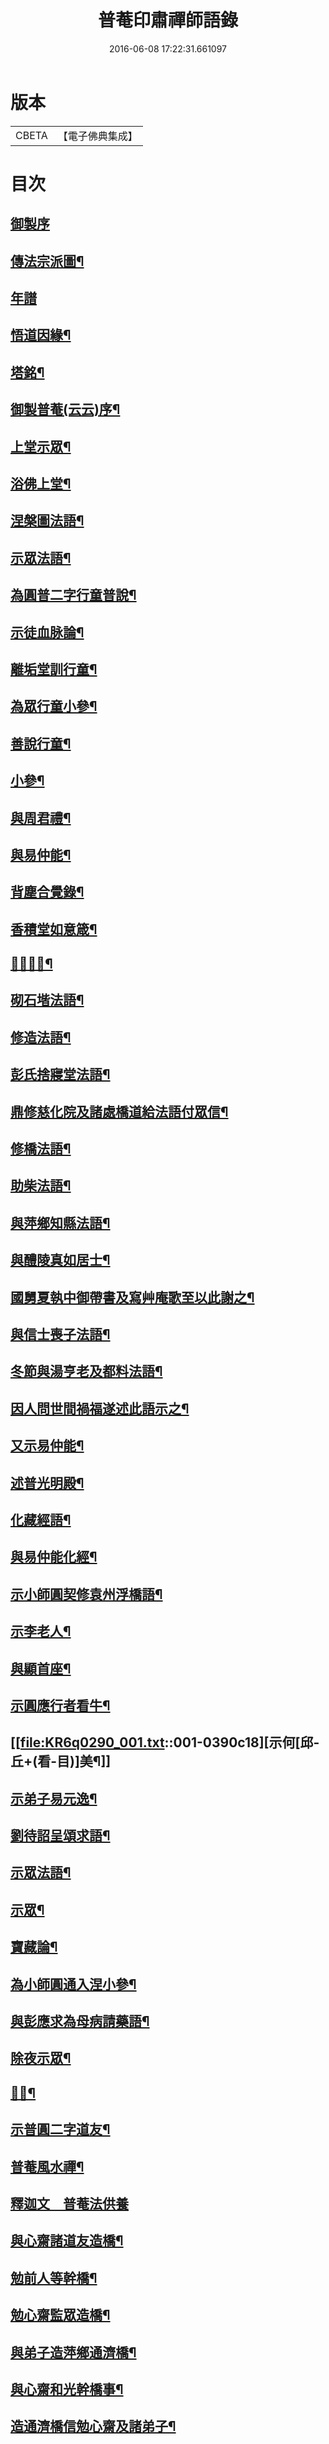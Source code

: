 #+TITLE: 普菴印肅禪師語錄 
#+DATE: 2016-06-08 17:22:31.661097

* 版本
 |     CBETA|【電子佛典集成】|

* 目次
** [[file:KR6q0290_001.txt::001-0368c1][御製序]]
** [[file:KR6q0290_001.txt::001-0369b18][傳法宗派圖¶]]
** [[file:KR6q0290_001.txt::001-0369b27][年譜]]
** [[file:KR6q0290_001.txt::001-0369c19][悟道因緣¶]]
** [[file:KR6q0290_001.txt::001-0370c7][塔銘¶]]
** [[file:KR6q0290_001.txt::001-0371b13][御製普菴(云云)序¶]]
** [[file:KR6q0290_001.txt::001-0372b9][上堂示眾¶]]
** [[file:KR6q0290_001.txt::001-0373a15][浴佛上堂¶]]
** [[file:KR6q0290_001.txt::001-0373b11][涅槃圖法語¶]]
** [[file:KR6q0290_001.txt::001-0373b16][示眾法語¶]]
** [[file:KR6q0290_001.txt::001-0374b6][為圓普二字行童普說¶]]
** [[file:KR6q0290_001.txt::001-0375a15][示徒血脉論¶]]
** [[file:KR6q0290_001.txt::001-0376a6][離垢堂訓行童¶]]
** [[file:KR6q0290_001.txt::001-0377a12][為眾行童小參¶]]
** [[file:KR6q0290_001.txt::001-0378a16][善說行童¶]]
** [[file:KR6q0290_001.txt::001-0379a11][小參¶]]
** [[file:KR6q0290_001.txt::001-0379c11][與周君禮¶]]
** [[file:KR6q0290_001.txt::001-0380c8][與易仲能¶]]
** [[file:KR6q0290_001.txt::001-0381b10][背塵合覺錄¶]]
** [[file:KR6q0290_001.txt::001-0381c23][香積堂如意箴¶]]
** [[file:KR6q0290_001.txt::001-0382b15][𡎺墻法語¶]]
** [[file:KR6q0290_001.txt::001-0382c18][砌石堦法語¶]]
** [[file:KR6q0290_001.txt::001-0383a13][修造法語¶]]
** [[file:KR6q0290_001.txt::001-0383c19][彭氏捨寢堂法語¶]]
** [[file:KR6q0290_001.txt::001-0384a10][鼎修慈化院及諸處橋道給法語付眾信¶]]
** [[file:KR6q0290_001.txt::001-0385a2][修橋法語¶]]
** [[file:KR6q0290_001.txt::001-0385b21][助柴法語¶]]
** [[file:KR6q0290_001.txt::001-0386b4][與萍鄉知縣法語¶]]
** [[file:KR6q0290_001.txt::001-0386c11][與醴陵真如居士¶]]
** [[file:KR6q0290_001.txt::001-0387a14][國舅夏執中御帶書及寫艸庵歌至以此謝之¶]]
** [[file:KR6q0290_001.txt::001-0387b8][與信士喪子法語¶]]
** [[file:KR6q0290_001.txt::001-0387b17][冬節與湯亨老及都料法語¶]]
** [[file:KR6q0290_001.txt::001-0387c7][因人問世間禍福遂述此語示之¶]]
** [[file:KR6q0290_001.txt::001-0388a15][又示易仲能¶]]
** [[file:KR6q0290_001.txt::001-0388a20][述普光明殿¶]]
** [[file:KR6q0290_001.txt::001-0389a16][化藏經語¶]]
** [[file:KR6q0290_001.txt::001-0389c19][與易仲能化經¶]]
** [[file:KR6q0290_001.txt::001-0390a7][示小師圓契修袁州浮橋語¶]]
** [[file:KR6q0290_001.txt::001-0390a22][示李老人¶]]
** [[file:KR6q0290_001.txt::001-0390b23][與顯首座¶]]
** [[file:KR6q0290_001.txt::001-0390c7][示圓應行者看牛¶]]
** [[file:KR6q0290_001.txt::001-0390c18][示何[邱-丘+(看-目)]美¶]]
** [[file:KR6q0290_001.txt::001-0391a11][示弟子易元逸¶]]
** [[file:KR6q0290_001.txt::001-0391a21][劉待詔呈頌求語¶]]
** [[file:KR6q0290_001.txt::001-0391b9][示眾法語¶]]
** [[file:KR6q0290_001.txt::001-0391b24][示眾¶]]
** [[file:KR6q0290_001.txt::001-0391c14][寶藏論¶]]
** [[file:KR6q0290_001.txt::001-0391c22][為小師圓通入涅小參¶]]
** [[file:KR6q0290_001.txt::001-0392c22][與彭應求為母病請藥語¶]]
** [[file:KR6q0290_001.txt::001-0393a13][除夜示眾¶]]
** [[file:KR6q0290_001.txt::001-0393a20][𡎺墻¶]]
** [[file:KR6q0290_001.txt::001-0393b11][示普圓二字道友¶]]
** [[file:KR6q0290_002.txt::002-0393c15][普菴風水禪¶]]
** [[file:KR6q0290_002.txt::002-0398b24][釋迦文　普菴法供養]]
** [[file:KR6q0290_002.txt::002-0398c14][與心齋諸道友造橋¶]]
** [[file:KR6q0290_002.txt::002-0399a15][勉前人等幹橋¶]]
** [[file:KR6q0290_002.txt::002-0399b8][勉心齋監眾造橋¶]]
** [[file:KR6q0290_002.txt::002-0399b22][與弟子造萍鄉通濟橋¶]]
** [[file:KR6q0290_002.txt::002-0399c17][與心齋和光幹橋事¶]]
** [[file:KR6q0290_002.txt::002-0400a4][造通濟橋信勉心齋及諸弟子¶]]
** [[file:KR6q0290_002.txt::002-0400a19][與弟子造橋¶]]
** [[file:KR6q0290_002.txt::002-0400b11][與亨老造橋¶]]
** [[file:KR6q0290_002.txt::002-0400b23][靈濟橋語¶]]
** [[file:KR6q0290_002.txt::002-0400c11][造袁州浮橋語¶]]
** [[file:KR6q0290_002.txt::002-0400c20][萬載縣橋疏¶]]
** [[file:KR6q0290_002.txt::002-0400c24][修城東合浦橋¶]]
** [[file:KR6q0290_002.txt::002-0401a4][答心齋居士布橋¶]]
** [[file:KR6q0290_002.txt::002-0401a24][加頌蜀僧雪頌并序]]
** [[file:KR6q0290_002.txt::002-0401b10][頌¶]]
** [[file:KR6q0290_002.txt::002-0401c3][頌三門¶]]
** [[file:KR6q0290_002.txt::002-0401c14][化齋粮語¶]]
** [[file:KR6q0290_002.txt::002-0402a2][化無盡曆¶]]
** [[file:KR6q0290_002.txt::002-0402a6][楞嚴行道法語¶]]
** [[file:KR6q0290_002.txt::002-0402a18][萍鄉縣丞求頌¶]]
** [[file:KR6q0290_002.txt::002-0402b3][謝戴安撫書院頟¶]]
** [[file:KR6q0290_002.txt::002-0402b11][萍鄉縣宰差淨樂僧首求語修宣風橋¶]]
** [[file:KR6q0290_002.txt::002-0402b16][標羅漢法語¶]]
** [[file:KR6q0290_002.txt::002-0402b24][題三門]]
** [[file:KR6q0290_002.txt::002-0402c6][為彭褒標法堂語¶]]
** [[file:KR6q0290_002.txt::002-0402c17][同輪歌(師乾道四年佛生之月書于東井以益參徒之知而不昧也)¶]]
** [[file:KR6q0290_002.txt::002-0403a3][讚三十六祖頌¶]]
*** [[file:KR6q0290_002.txt::002-0403a4][第一迦葉尊者¶]]
*** [[file:KR6q0290_002.txt::002-0403a6][第二阿難尊者¶]]
*** [[file:KR6q0290_002.txt::002-0403a8][第三商那和修尊者¶]]
*** [[file:KR6q0290_002.txt::002-0403a10][第四優婆毱多尊者¶]]
*** [[file:KR6q0290_002.txt::002-0403a12][第五提多迦尊者¶]]
*** [[file:KR6q0290_002.txt::002-0403a14][第六彌遮迦尊者¶]]
*** [[file:KR6q0290_002.txt::002-0403a16][第七婆須密尊者¶]]
*** [[file:KR6q0290_002.txt::002-0403a19][第八佛陀難提尊者¶]]
*** [[file:KR6q0290_002.txt::002-0403a21][第九伏䭾密多尊者¶]]
*** [[file:KR6q0290_002.txt::002-0403a24][第十脇尊者¶]]
*** [[file:KR6q0290_002.txt::002-0403b2][第十一富那夜奢尊者¶]]
*** [[file:KR6q0290_002.txt::002-0403b4][第十二馬鳴尊者¶]]
*** [[file:KR6q0290_002.txt::002-0403b7][第十三迦毗摩羅尊者¶]]
*** [[file:KR6q0290_002.txt::002-0403b9][第十四龍樹尊者¶]]
*** [[file:KR6q0290_002.txt::002-0403b11][第十五迦那提婆尊者¶]]
*** [[file:KR6q0290_002.txt::002-0403b14][第十六羅睺羅多尊者¶]]
*** [[file:KR6q0290_002.txt::002-0403b16][第十七僧迦難提尊者¶]]
*** [[file:KR6q0290_002.txt::002-0403b18][第十八伽耶舍多尊者¶]]
*** [[file:KR6q0290_002.txt::002-0403b21][第十九鳩摩羅多尊者¶]]
*** [[file:KR6q0290_002.txt::002-0403b23][第二十闍夜多尊者¶]]
*** [[file:KR6q0290_002.txt::002-0403b24][第二十一婆修盤頭尊者]]
*** [[file:KR6q0290_002.txt::002-0403c3][第二十二摩拏羅尊者¶]]
*** [[file:KR6q0290_002.txt::002-0403c5][第二十三[鴳-女+隹]勒那尊者¶]]
*** [[file:KR6q0290_002.txt::002-0403c7][第二十四師子尊者¶]]
*** [[file:KR6q0290_002.txt::002-0403c9][第二十五婆舍斯多尊者¶]]
*** [[file:KR6q0290_002.txt::002-0403c12][第二十六不如蜜多尊者¶]]
*** [[file:KR6q0290_002.txt::002-0403c14][第二十七般若多羅尊者¶]]
*** [[file:KR6q0290_002.txt::002-0403c16][第二十八菩提達磨尊者¶]]
*** [[file:KR6q0290_002.txt::002-0403c19][第二十九慧可大祖禪師¶]]
*** [[file:KR6q0290_002.txt::002-0403c21][第三十僧璨鑑智禪師¶]]
*** [[file:KR6q0290_002.txt::002-0403c23][第三十一道信大醫禪師¶]]
*** [[file:KR6q0290_002.txt::002-0404a2][第三十二弘忍大滿禪師¶]]
*** [[file:KR6q0290_002.txt::002-0404a5][第三十三慧能大鑑禪師¶]]
*** [[file:KR6q0290_002.txt::002-0404a8][南嶽懷讓大慧禪師¶]]
*** [[file:KR6q0290_002.txt::002-0404a11][馬祖道一大寂禪師¶]]
*** [[file:KR6q0290_002.txt::002-0404a15][溫州永嘉玄覺無相大師¶]]
*** [[file:KR6q0290_002.txt::002-0404a18][百寶光明¶]]
*** [[file:KR6q0290_002.txt::002-0404a21][一一光明¶]]
*** [[file:KR6q0290_002.txt::002-0404a24][皆遍示現¶]]
*** [[file:KR6q0290_002.txt::002-0404b3][十恒河沙¶]]
*** [[file:KR6q0290_002.txt::002-0404b6][金剛密迹¶]]
*** [[file:KR6q0290_002.txt::002-0404b9][擎山持杵¶]]
*** [[file:KR6q0290_002.txt::002-0404b12][遍虗空界¶]]
*** [[file:KR6q0290_002.txt::002-0404b15][大眾仰觀¶]]
*** [[file:KR6q0290_002.txt::002-0404b18][畏愛兼抱¶]]
*** [[file:KR6q0290_002.txt::002-0404b21][求佛哀祐¶]]
*** [[file:KR6q0290_002.txt::002-0404b24][一心聽佛¶]]
*** [[file:KR6q0290_002.txt::002-0404c3][無見頂相¶]]
*** [[file:KR6q0290_002.txt::002-0404c6][放光如來¶]]
*** [[file:KR6q0290_002.txt::002-0404c9][宣說神呪¶]]
** [[file:KR6q0290_002.txt::002-0404c12][題鐘樓語¶]]
** [[file:KR6q0290_002.txt::002-0404c19][題寶塔¶]]
** [[file:KR6q0290_002.txt::002-0405a14][題經樓語¶]]
** [[file:KR6q0290_002.txt::002-0405a21][李總幹遺詩十四句師於一句之下加頌七句¶]]
** [[file:KR6q0290_002.txt::002-0405c6][頌四賓主(并序)¶]]
** [[file:KR6q0290_002.txt::002-0406b15][彭心齋諱逢源自作頌呈師師於一句下加三句¶]]
** [[file:KR6q0290_002.txt::002-0406b23][三昧諸頌]]
** [[file:KR6q0290_002.txt::002-0406c24][香積厨法語]]
** [[file:KR6q0290_002.txt::002-0407a8][贊護教¶]]
** [[file:KR6q0290_002.txt::002-0407a19][移五瘟出市心¶]]
** [[file:KR6q0290_002.txt::002-0407a22][頌證道歌(并引)¶]]
** [[file:KR6q0290_002.txt::002-0407b9][證道歌¶]]
** [[file:KR6q0290_002.txt::002-0414c18][普菴歌¶]]
** [[file:KR6q0290_002.txt::002-0415a6][顯元歌¶]]
** [[file:KR6q0290_002.txt::002-0415a18][摩尼歌¶]]
** [[file:KR6q0290_002.txt::002-0415b6][十二時歌¶]]
** [[file:KR6q0290_002.txt::002-0415c24][頌石頭和尚草菴歌¶]]
** [[file:KR6q0290_002.txt::002-0417a9][活人歌¶]]
** [[file:KR6q0290_002.txt::002-0417a21][洪鍾歌(因李昭文施財鑄鐘作)¶]]
** [[file:KR6q0290_002.txt::002-0417b11][開鍾示眾法語¶]]
** [[file:KR6q0290_002.txt::002-0417c3][學無學頌一十五首¶]]
** [[file:KR6q0290_002.txt::002-0418a10][天龍巖寐語¶]]
** [[file:KR6q0290_002.txt::002-0418a22][頌十玄談(并序)¶]]
** [[file:KR6q0290_002.txt::002-0418c11][頌詩¶]]
*** [[file:KR6q0290_002.txt::002-0418c12][心印¶]]
*** [[file:KR6q0290_002.txt::002-0419a5][祖意¶]]
*** [[file:KR6q0290_002.txt::002-0419a22][玄機¶]]
*** [[file:KR6q0290_002.txt::002-0419b15][塵異¶]]
*** [[file:KR6q0290_002.txt::002-0419c8][演教¶]]
*** [[file:KR6q0290_002.txt::002-0419c24][達本]]
*** [[file:KR6q0290_002.txt::002-0420a18][還源¶]]
*** [[file:KR6q0290_002.txt::002-0420b11][迴機¶]]
*** [[file:KR6q0290_002.txt::002-0420c4][轉位¶]]
*** [[file:KR6q0290_002.txt::002-0420c21][一色¶]]
** [[file:KR6q0290_002.txt::002-0421a22][化米¶]]
** [[file:KR6q0290_002.txt::002-0421b4][買油¶]]
** [[file:KR6q0290_002.txt::002-0421b8][行童搬土¶]]
** [[file:KR6q0290_002.txt::002-0421b12][普請道友搬瓦¶]]
** [[file:KR6q0290_002.txt::002-0421b17][鐵竹歌¶]]
** [[file:KR6q0290_002.txt::002-0421c6][拈碁游戲三昧禪¶]]
** [[file:KR6q0290_002.txt::002-0421c20][數珠歌¶]]
** [[file:KR6q0290_002.txt::002-0422a13][引彭仲和心齋二居士拈永嘉證道歌¶]]
** [[file:KR6q0290_002.txt::002-0422c4][示弟子彭資深心齋居士¶]]
** [[file:KR6q0290_002.txt::002-0422c20][行者圓通求法語¶]]
** [[file:KR6q0290_002.txt::002-0423b17][進納¶]]
** [[file:KR6q0290_002.txt::002-0423b23][袁州開元寺塑佛¶]]
** [[file:KR6q0290_002.txt::002-0423c9][與圓定書¶]]
** [[file:KR6q0290_002.txt::002-0423c22][示彭昇伯¶]]
** [[file:KR6q0290_002.txt::002-0424a14][回瀏陽縣資福寺書¶]]
** [[file:KR6q0290_002.txt::002-0424b5][化齋粮刊注心經¶]]
** [[file:KR6q0290_002.txt::002-0424b15][達理歌¶]]
** [[file:KR6q0290_003.txt::003-0424c16][紙被歌訓行童¶]]
** [[file:KR6q0290_003.txt::003-0425b16][大圓智鏡¶]]
** [[file:KR6q0290_003.txt::003-0425b23][與參徒辨事¶]]
** [[file:KR6q0290_003.txt::003-0425c8][因道友說陳摶打睡師警之¶]]
** [[file:KR6q0290_003.txt::003-0425c18][李光遠宅糴米¶]]
** [[file:KR6q0290_003.txt::003-0425c23][與湯亨老居士¶]]
** [[file:KR6q0290_003.txt::003-0426a4][與李光遠化粮¶]]
** [[file:KR6q0290_003.txt::003-0426a13][小師圓通頌兩首¶]]
** [[file:KR6q0290_003.txt::003-0426a20][圓通又示行童¶]]
** [[file:KR6q0290_003.txt::003-0426b3][諸頌贊¶]]
*** [[file:KR6q0290_003.txt::003-0426b4][贊三寶¶]]
*** [[file:KR6q0290_003.txt::003-0426b10][贊達磨¶]]
*** [[file:KR6q0290_003.txt::003-0426b14][贊須菩提¶]]
*** [[file:KR6q0290_003.txt::003-0426b17][信士𦘕師真請贊¶]]
** [[file:KR6q0290_003.txt::003-0426c14][示眾法語¶]]
** [[file:KR6q0290_003.txt::003-0426c21][示楊仲質¶]]
** [[file:KR6q0290_003.txt::003-0426c24][和光讀金剛經師以頌示之]]
** [[file:KR6q0290_003.txt::003-0427a4][何叔宜求頌¶]]
** [[file:KR6q0290_003.txt::003-0427a8][破屋頌示眾¶]]
** [[file:KR6q0290_003.txt::003-0427a13][衲衣示眾¶]]
** [[file:KR6q0290_003.txt::003-0427a18][布衣示眾¶]]
** [[file:KR6q0290_003.txt::003-0427a23][示徒¶]]
** [[file:KR6q0290_003.txt::003-0427b13][與夏國舅¶]]
** [[file:KR6q0290_003.txt::003-0427b18][與王巡撿(號[悚*頁]翁)¶]]
** [[file:KR6q0290_003.txt::003-0427b22][與廖維高¶]]
** [[file:KR6q0290_003.txt::003-0427c2][資深和光初參師求頌¶]]
** [[file:KR6q0290_003.txt::003-0427c5][示行者¶]]
** [[file:KR6q0290_003.txt::003-0427c9][師覩弟子作頌題窓乃續韻警之¶]]
** [[file:KR6q0290_003.txt::003-0427c22][師四字書窓以印實相¶]]
** [[file:KR6q0290_003.txt::003-0428a11][又頌¶]]
** [[file:KR6q0290_003.txt::003-0428a18][頌斷觜缾¶]]
** [[file:KR6q0290_003.txt::003-0428a22][重陽日頌¶]]
** [[file:KR6q0290_003.txt::003-0428a24][百丈先令慶上座禮拜求頌]]
** [[file:KR6q0290_003.txt::003-0428b4][送米與百丈頌¶]]
** [[file:KR6q0290_003.txt::003-0428b8][百丈回頌¶]]
** [[file:KR6q0290_003.txt::003-0428b12][行者妙曉求頌¶]]
** [[file:KR6q0290_003.txt::003-0428b16][紹椿行者求頌¶]]
** [[file:KR6q0290_003.txt::003-0428b20][陳達献菊花求頌¶]]
** [[file:KR6q0290_003.txt::003-0428b24][行住坐臥三十二頌¶]]
** [[file:KR6q0290_003.txt::003-0429b22][造塔示眾¶]]
** [[file:KR6q0290_003.txt::003-0429c5][回彭居士書¶]]
** [[file:KR6q0290_003.txt::003-0430a6][答彭資深¶]]
** [[file:KR6q0290_003.txt::003-0430b11][又答前人¶]]
** [[file:KR6q0290_003.txt::003-0430c8][與應求書¶]]
** [[file:KR6q0290_003.txt::003-0431a3][金剛隨機無盡頌(并序)¶]]
*** [[file:KR6q0290_003.txt::003-0431a3][序]]
*** [[file:KR6q0290_003.txt::003-0431b2][啟唱真乘¶]]
*** [[file:KR6q0290_003.txt::003-0431b11][標經題目¶]]
*** [[file:KR6q0290_003.txt::003-0431b20][法會因由分第一¶]]
*** [[file:KR6q0290_003.txt::003-0431c5][善現起請分第二¶]]
*** [[file:KR6q0290_003.txt::003-0431c14][大乘正宗分第三¶]]
*** [[file:KR6q0290_003.txt::003-0431c23][妙行無住分第四¶]]
*** [[file:KR6q0290_003.txt::003-0432a8][如理實見分第五¶]]
*** [[file:KR6q0290_003.txt::003-0432a18][正信希有分第六¶]]
*** [[file:KR6q0290_003.txt::003-0432b3][無得無說分第七¶]]
*** [[file:KR6q0290_003.txt::003-0432b12][依法出生分第八¶]]
*** [[file:KR6q0290_003.txt::003-0432b21][一相無相分第九¶]]
*** [[file:KR6q0290_003.txt::003-0432c6][莊嚴淨土分第十¶]]
*** [[file:KR6q0290_003.txt::003-0432c15][無為福勝分第十一¶]]
*** [[file:KR6q0290_003.txt::003-0432c24][尊重正教分第十二¶]]
*** [[file:KR6q0290_003.txt::003-0433a9][如法受持分第十三¶]]
*** [[file:KR6q0290_003.txt::003-0433a18][離相寂滅分第十四¶]]
*** [[file:KR6q0290_003.txt::003-0433b3][持經功德分第十五¶]]
*** [[file:KR6q0290_003.txt::003-0433b12][能淨業障分第十六¶]]
*** [[file:KR6q0290_003.txt::003-0433b21][究竟無我分第十七¶]]
*** [[file:KR6q0290_003.txt::003-0433c6][一體同觀分第十八¶]]
*** [[file:KR6q0290_003.txt::003-0433c15][法界通化分第十九¶]]
*** [[file:KR6q0290_003.txt::003-0433c24][離色離相分第二十¶]]
*** [[file:KR6q0290_003.txt::003-0434a9][非說所說分第二十一¶]]
*** [[file:KR6q0290_003.txt::003-0434a18][無法可得分第二十二¶]]
*** [[file:KR6q0290_003.txt::003-0434b3][淨心行善分第二十三¶]]
*** [[file:KR6q0290_003.txt::003-0434b12][福智無比分第二十四¶]]
*** [[file:KR6q0290_003.txt::003-0434b21][化無所化分第二十五¶]]
*** [[file:KR6q0290_003.txt::003-0434c6][法身非相分第二十六¶]]
*** [[file:KR6q0290_003.txt::003-0434c15][無斷無滅分第二十七¶]]
*** [[file:KR6q0290_003.txt::003-0434c24][不受不貪分第二十八¶]]
*** [[file:KR6q0290_003.txt::003-0435a9][威儀寂靜分第二十九¶]]
*** [[file:KR6q0290_003.txt::003-0435a18][一合相理分第三十¶]]
*** [[file:KR6q0290_003.txt::003-0435b3][知見不生分第三十一¶]]
*** [[file:KR6q0290_003.txt::003-0435b12][應化非真分第三十二¶]]
*** [[file:KR6q0290_003.txt::003-0435b21][歎仰流通¶]]
*** [[file:KR6q0290_003.txt::003-0435c6][結實分主¶]]
** [[file:KR6q0290_003.txt::003-0435c15][統宗判元錄(并序)¶]]
** [[file:KR6q0290_003.txt::003-0449b7][普菴家寶¶]]
** [[file:KR6q0290_003.txt::003-0450c18][御製普菴至善弘仁圓通智慧寂感妙應慈濟真覺昭貺慧慶護國宣教大德菩薩讚¶]]

* 卷
[[file:KR6q0290_001.txt][普菴印肅禪師語錄 1]]
[[file:KR6q0290_002.txt][普菴印肅禪師語錄 2]]
[[file:KR6q0290_003.txt][普菴印肅禪師語錄 3]]

